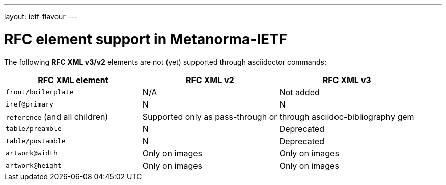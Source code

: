 ---
layout: ietf-flavour
---

= RFC element support in Metanorma-IETF

The following **RFC XML v3/v2** elements are not (yet) supported through
asciidoctor commands:

|===
| RFC XML element                  | RFC XML v2 | RFC XML v3

| `front/boilerplate`              | N/A | Not added
| `iref@primary`                   | N | N
| `reference` (and all children) 2+| Supported only as pass-through or through asciidoc-bibliography gem
| `table/preamble`                 | N | Deprecated 
| `table/postamble`                | N | Deprecated 
| `artwork@width`                  | Only on images | Only on images
| `artwork@height`                 | Only on images | Only on images
|===
